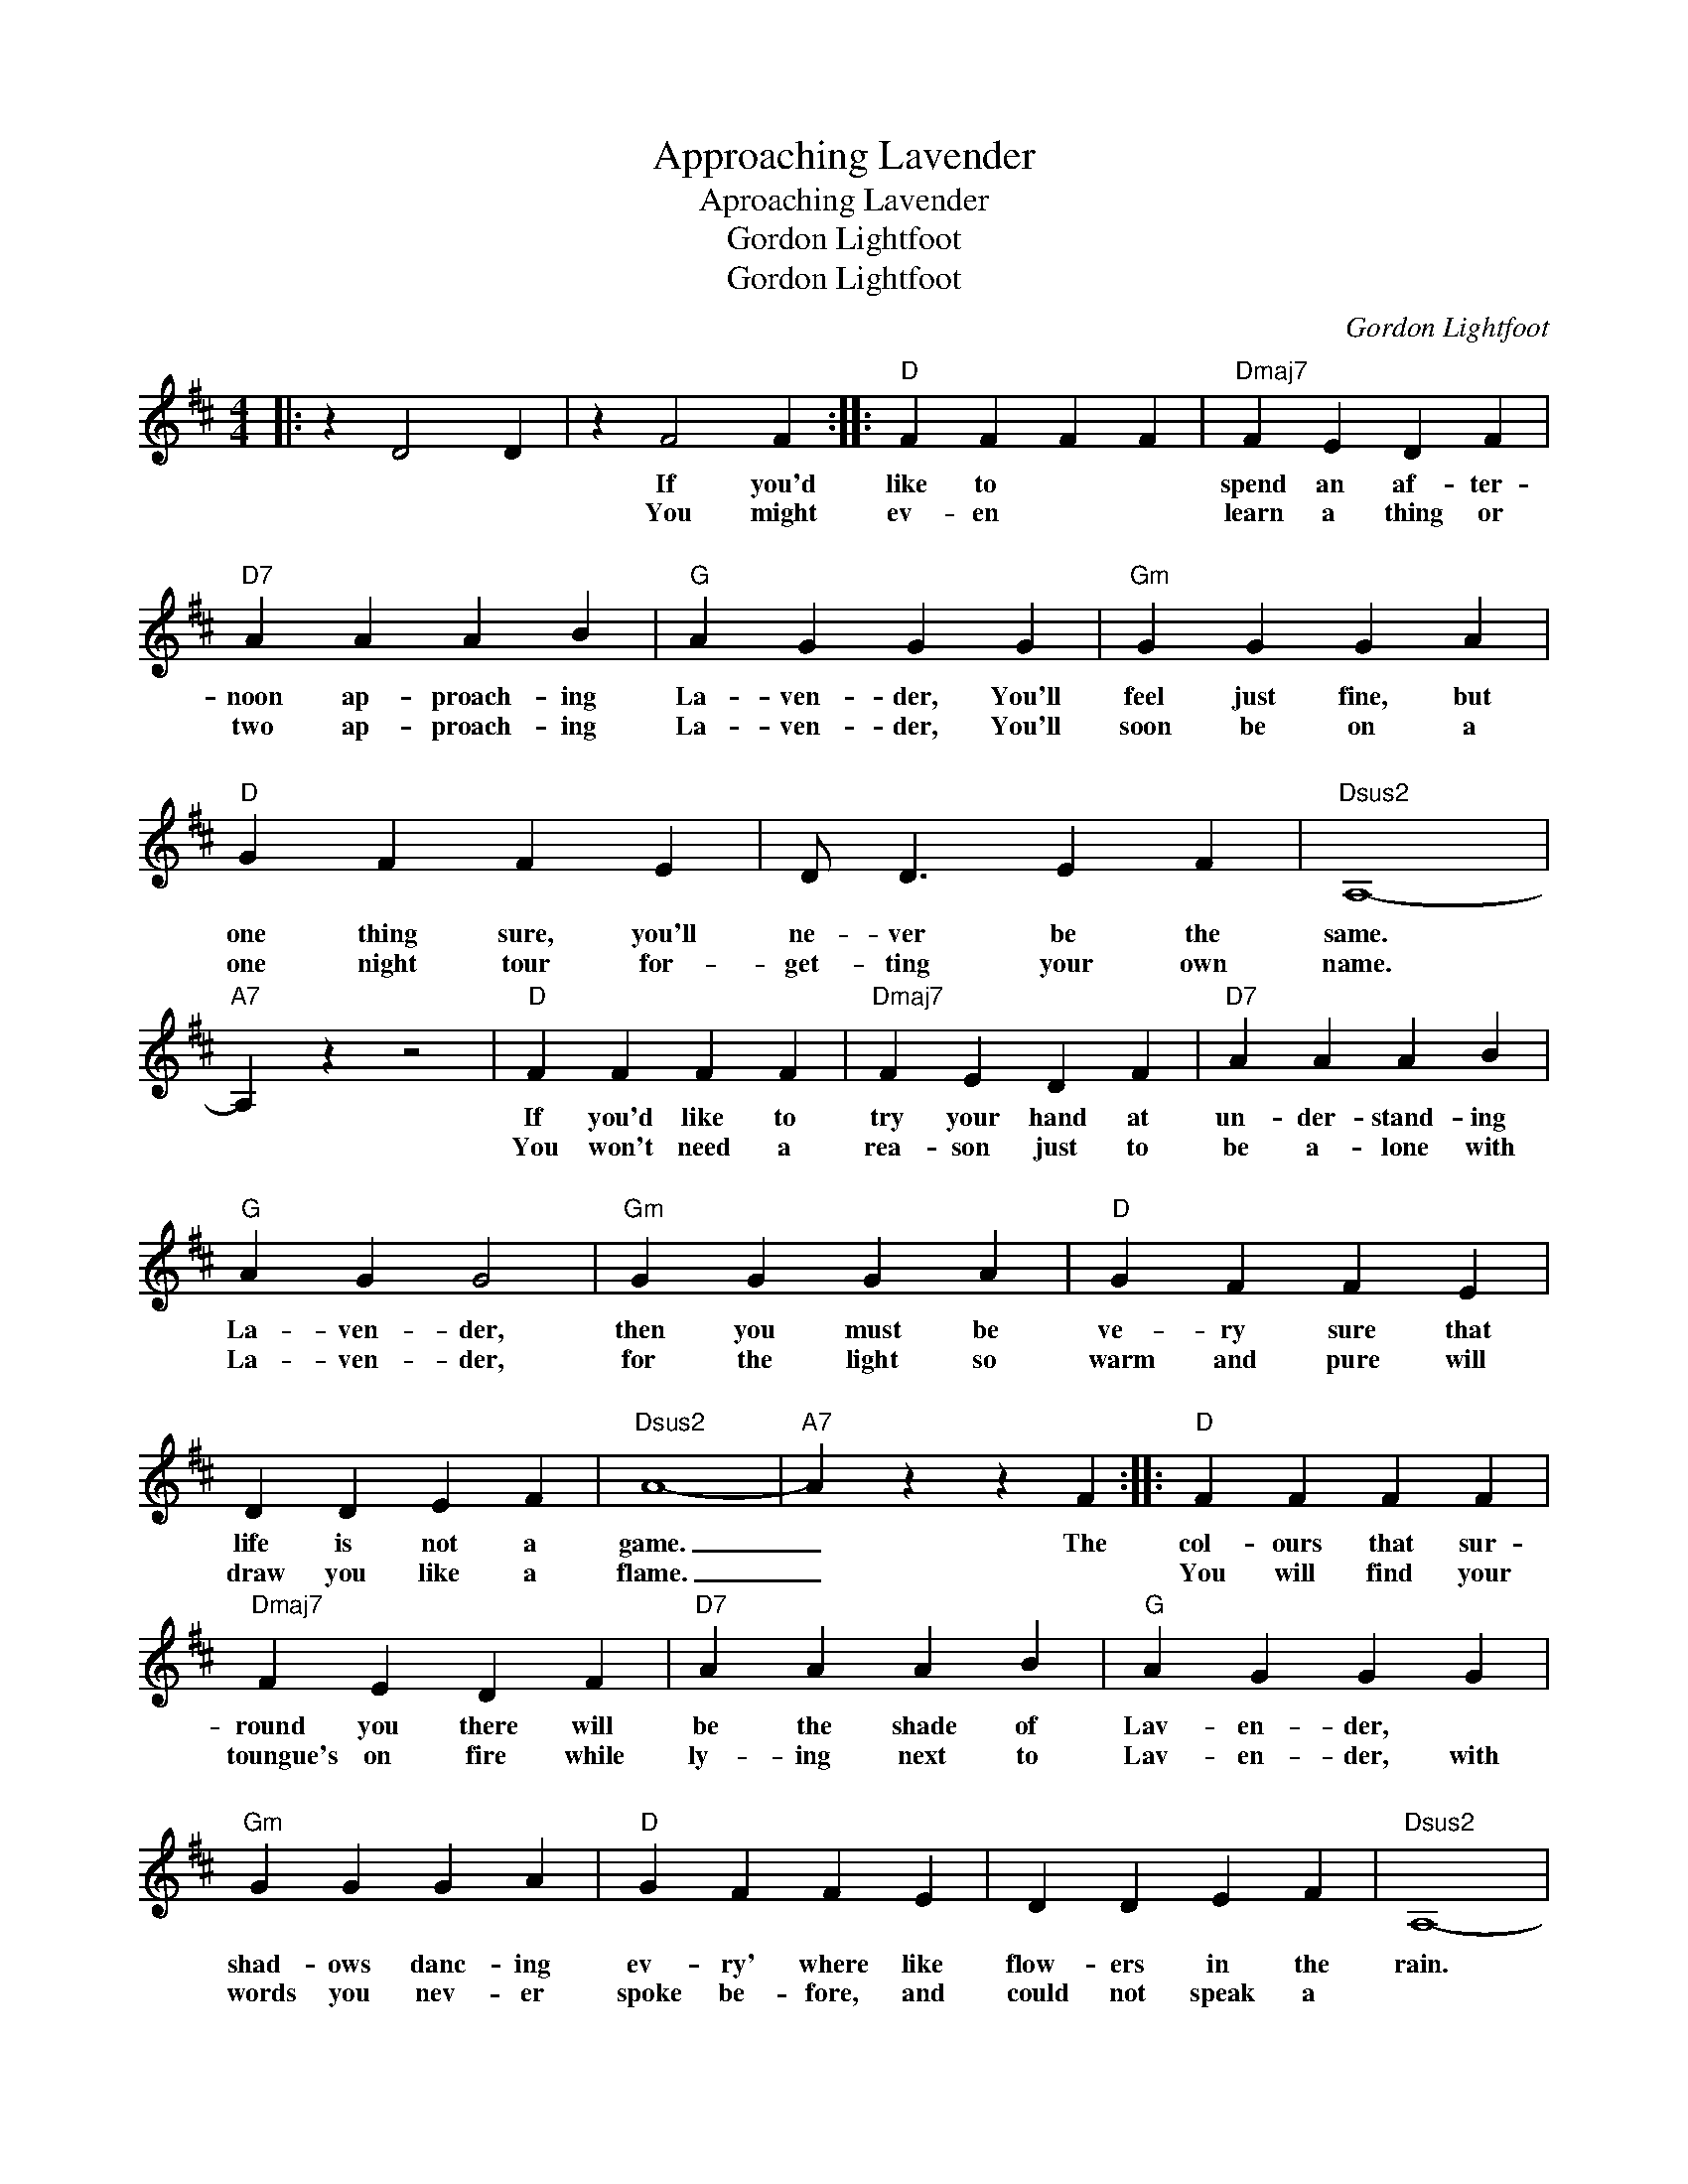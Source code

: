 X:1
T:Approaching Lavender
T:Aproaching Lavender
T:Gordon Lightfoot
T:Gordon Lightfoot
C:Gordon Lightfoot
Z:All Rights Reserved
L:1/4
M:4/4
K:D
V:1 treble 
%%MIDI program 40
V:1
|: z D2 D | z F2 F ::"D" F F F F |"Dmaj7" F E D F |"D7" A A A B |"G" A G G G |"Gm" G G G A | %7
w: ||If you'd like to|spend an af- ter-|noon ap- proach- ing|La- ven- der, You'll|feel just fine, but|
w: ||You might ev- en|learn a thing or|two ap- proach- ing|La- ven- der, You'll|soon be on a|
w: ||~ * * *|||~ * * *||
"D" G F F E | D/ D3/2 E F |"Dsus2" A,4- |"A7" A, z z2 |"D" F F F F |"Dmaj7" F E D F |"D7" A A A B | %14
w: one thing sure, you'll|ne- ver be the|same.||If you'd like to|try your hand at|un- der- stand- ing|
w: one night tour for-|get- ting your own|name.||You won't need a|rea- son just to|be a- lone with|
w: ||||* ~ * *|||
"G" A G G2 |"Gm" G G G A |"D" G F F E | D D E F |"Dsus2" A4- |"A7" A z z F ::"D" F F F F | %21
w: La- ven- der,|then you must be|ve- ry sure that|life is not a|game.|_ The|col- ours that sur-|
w: La- ven- der,|for the light so|warm and pure will|draw you like a|flame.|_|You will find your|
w: ||~ * * *|||||
"Dmaj7" F E D F |"D7" A A A B |"G" A G G G |"Gm" G G G A |"D" G F F E | D D E F |"Dsus2" A,4- | %28
w: round you there will|be the shade of|Lav- en- der, *|shad- ows danc- ing|ev- ry' where like|flow- ers in the|rain.|
w: toungue's on fire while|ly- ing next to|Lav- en- der, with|words you nev- er|spoke be- fore, and|could not speak a||
w: * ~ * *||||~ * * *|||
"A7" A, z z2 :|"Dsus2" A4- |"A7" A z z2 |:"D" F3 F |"Dmaj7" F E D F |"D7" A A A B |"G" A G G G | %35
w: |||Oh sweet|La- ven- ter, I|un- der- stand you|per- fect- ly, There|
w: |\-~gain||Oh sweet|La- ven- der, as|fra- grant as the|name you bear, please|
w: ||||~ * * *|||
"Gm" G G G A |"D" G F F E | D D E F |"Dsus2" A,4- |"A7" A, z z2 |"D" F3 F |"Dmaj7" F E D F | %42
w: is no way that|I can see you|liv- ing by your|self.|_|Oh sweet|La- ven- der, I|
w: cast a- way the|clothes you wear, and|give your love to|me.|_|Oh sweet|La- ven- der, your|
w: |~ * * *||||||
"D7" A A A B |"G" A G G A |"Gm" G G G A |"D" G F F E | D D E F |"Dsus2" A4- |"A7" A z z2 :| %49
w: must be with you|con- stant- ly, your|pres- ence means so|much to me, much|more than life it-|self.||
w: smile is like the|gold- en sun, I'd|love to see you|laugh and run, as|nak- ed as the|||
w: ~ * * *||||~ * * *|||
"Dsus2" A4- |"A7" A z z2 |"D" F F F F |"Dmaj7" F E D F |"D7" A A A B |"G" A G G G |"Gm" G G G A | %56
w: ||If you'd like to|spend an af- ter-|noon ap- proach- ing|La- ven- der, *|then you must be|
w: sea.||||~ * * *|||
w: |||||||
"D" G F F E | D/ D3/2 E F |"Dsus2" A,4- |"A7" A, z z2 |"D" F F F F |"Dmaj7" F E D F |"D7" A A A B | %63
w: ve- ry sure that|life is not a|game||If you'd like to|try your hand at|un- der- stand- ing|
w: ||||~ * * *|||
w: |||||||
"G" A G G2 |"Gm" G G G A |"D" G/G/ F F E | D D E F |"Dsus2" A4 | z E E A | A4- | A z z2 |] %71
w: La- ven- der,|don't try and get|the best of her, she|will not share the|blame|there is no|shame.|_|
w: ||~ * * * *||||||
w: ||||||||

